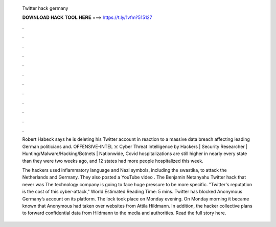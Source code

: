   Twitter hack germany
  
  
  
  𝐃𝐎𝐖𝐍𝐋𝐎𝐀𝐃 𝐇𝐀𝐂𝐊 𝐓𝐎𝐎𝐋 𝐇𝐄𝐑𝐄 ===> https://t.ly/1vfm?515127
  
  
  
  .
  
  
  
  .
  
  
  
  .
  
  
  
  .
  
  
  
  .
  
  
  
  .
  
  
  
  .
  
  
  
  .
  
  
  
  .
  
  
  
  .
  
  
  
  .
  
  
  
  .
  
  Robert Habeck says he is deleting his Twitter account in reaction to a massive data breach affecting leading German politicians and. OFFENSIVE-INTEL ‍☠️ Cyber Threat Intelligence by Hackers | Security Researcher | Hunting/Malware/Hacking/Botnets |  Nationwide, Covid hospitalizations are still higher in nearly every state than they were two weeks ago, and 12 states had more people hospitalized this week.
  
  The hackers used inflammatory language and Nazi symbols, including the swastika, to attack the Netherlands and Germany. They also posted a YouTube video . The Benjamin Netanyahu Twitter hack that never was The technology company is going to face huge pressure to be more specific. "Twitter's reputation is the cost of this cyber-attack," World Estimated Reading Time: 5 mins. Twitter has blocked Anonymous Germany’s account on its platform. The lock took place on Monday evening. On Monday morning it became known that Anonymous had taken over websites from Attila Hildmann. In addition, the hacker collective plans to forward confidential data from Hildmann to the media and authorities. Read the full story here.
